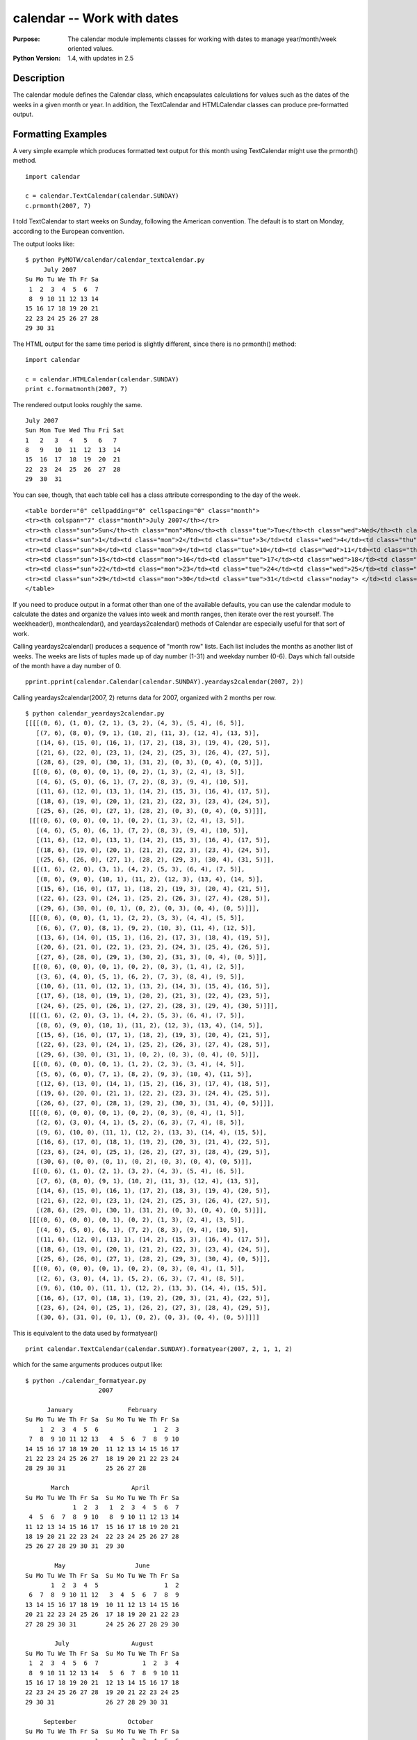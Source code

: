 ===========================
calendar -- Work with dates
===========================

.. module:: calendar
    :synopsis: The calendar module implements classes for working with dates to manage year/month/week oriented values.

:Purpose: The calendar module implements classes for working with dates to manage year/month/week oriented values.
:Python Version: 1.4, with updates in 2.5

Description
===========

The calendar module defines the Calendar class, which encapsulates
calculations for values such as the dates of the weeks in a given month or
year. In addition, the TextCalendar and HTMLCalendar classes can produce
pre-formatted output.

Formatting Examples
===================

A very simple example which produces formatted text output for this month
using TextCalendar might use the prmonth() method.

::

    import calendar

    c = calendar.TextCalendar(calendar.SUNDAY)
    c.prmonth(2007, 7)

I told TextCalendar to start weeks on Sunday, following the American
convention. The default is to start on Monday, according to the European
convention.

The output looks like:

::

    $ python PyMOTW/calendar/calendar_textcalendar.py 
         July 2007
    Su Mo Tu We Th Fr Sa
     1  2  3  4  5  6  7
     8  9 10 11 12 13 14
    15 16 17 18 19 20 21
    22 23 24 25 26 27 28
    29 30 31

The HTML output for the same time period is slightly different, since there is
no prmonth() method:

::

    import calendar

    c = calendar.HTMLCalendar(calendar.SUNDAY)
    print c.formatmonth(2007, 7)


The rendered output looks roughly the same.

::

    July 2007
    Sun Mon Tue Wed Thu Fri Sat
    1   2   3   4   5   6   7
    8   9   10  11  12  13  14
    15  16  17  18  19  20  21
    22  23  24  25  26  27  28
    29  30  31               


You can see, though, that each table cell has a class attribute corresponding
to the day of the week.

::

    <table border="0" cellpadding="0" cellspacing="0" class="month">
    <tr><th colspan="7" class="month">July 2007</th></tr>
    <tr><th class="sun">Sun</th><th class="mon">Mon</th><th class="tue">Tue</th><th class="wed">Wed</th><th class="thu">Thu</th><th class="fri">Fri</th><th class="sat">Sat</th></tr>
    <tr><td class="sun">1</td><td class="mon">2</td><td class="tue">3</td><td class="wed">4</td><td class="thu">5</td><td class="fri">6</td><td class="sat">7</td></tr>
    <tr><td class="sun">8</td><td class="mon">9</td><td class="tue">10</td><td class="wed">11</td><td class="thu">12</td><td class="fri">13</td><td class="sat">14</td></tr>
    <tr><td class="sun">15</td><td class="mon">16</td><td class="tue">17</td><td class="wed">18</td><td class="thu">19</td><td class="fri">20</td><td class="sat">21</td></tr>
    <tr><td class="sun">22</td><td class="mon">23</td><td class="tue">24</td><td class="wed">25</td><td class="thu">26</td><td class="fri">27</td><td class="sat">28</td></tr>
    <tr><td class="sun">29</td><td class="mon">30</td><td class="tue">31</td><td class="noday"> </td><td class="noday"> </td><td class="noday"> </td><td class="noday"> </td></tr>
    </table>

If you need to produce output in a format other than one of the available
defaults, you can use the calendar module to calculate the dates and organize
the values into week and month ranges, then iterate over the rest yourself.
The weekheader(), monthcalendar(), and yeardays2calendar() methods of Calendar
are especially useful for that sort of work.

Calling yeardays2calendar() produces a sequence of "month row" lists. Each
list includes the months as another list of weeks. The weeks are lists of
tuples made up of day number (1-31) and weekday number (0-6). Days which fall
outside of the month have a day number of 0.

::

    pprint.pprint(calendar.Calendar(calendar.SUNDAY).yeardays2calendar(2007, 2))

Calling yeardays2calendar(2007, 2) returns data for 2007, organized with 2
months per row.

::

    $ python calendar_yeardays2calendar.py 
    [[[[(0, 6), (1, 0), (2, 1), (3, 2), (4, 3), (5, 4), (6, 5)],
       [(7, 6), (8, 0), (9, 1), (10, 2), (11, 3), (12, 4), (13, 5)],
       [(14, 6), (15, 0), (16, 1), (17, 2), (18, 3), (19, 4), (20, 5)],
       [(21, 6), (22, 0), (23, 1), (24, 2), (25, 3), (26, 4), (27, 5)],
       [(28, 6), (29, 0), (30, 1), (31, 2), (0, 3), (0, 4), (0, 5)]],
      [[(0, 6), (0, 0), (0, 1), (0, 2), (1, 3), (2, 4), (3, 5)],
       [(4, 6), (5, 0), (6, 1), (7, 2), (8, 3), (9, 4), (10, 5)],
       [(11, 6), (12, 0), (13, 1), (14, 2), (15, 3), (16, 4), (17, 5)],
       [(18, 6), (19, 0), (20, 1), (21, 2), (22, 3), (23, 4), (24, 5)],
       [(25, 6), (26, 0), (27, 1), (28, 2), (0, 3), (0, 4), (0, 5)]]],
     [[[(0, 6), (0, 0), (0, 1), (0, 2), (1, 3), (2, 4), (3, 5)],
       [(4, 6), (5, 0), (6, 1), (7, 2), (8, 3), (9, 4), (10, 5)],
       [(11, 6), (12, 0), (13, 1), (14, 2), (15, 3), (16, 4), (17, 5)],
       [(18, 6), (19, 0), (20, 1), (21, 2), (22, 3), (23, 4), (24, 5)],
       [(25, 6), (26, 0), (27, 1), (28, 2), (29, 3), (30, 4), (31, 5)]],
      [[(1, 6), (2, 0), (3, 1), (4, 2), (5, 3), (6, 4), (7, 5)],
       [(8, 6), (9, 0), (10, 1), (11, 2), (12, 3), (13, 4), (14, 5)],
       [(15, 6), (16, 0), (17, 1), (18, 2), (19, 3), (20, 4), (21, 5)],
       [(22, 6), (23, 0), (24, 1), (25, 2), (26, 3), (27, 4), (28, 5)],
       [(29, 6), (30, 0), (0, 1), (0, 2), (0, 3), (0, 4), (0, 5)]]],
     [[[(0, 6), (0, 0), (1, 1), (2, 2), (3, 3), (4, 4), (5, 5)],
       [(6, 6), (7, 0), (8, 1), (9, 2), (10, 3), (11, 4), (12, 5)],
       [(13, 6), (14, 0), (15, 1), (16, 2), (17, 3), (18, 4), (19, 5)],
       [(20, 6), (21, 0), (22, 1), (23, 2), (24, 3), (25, 4), (26, 5)],
       [(27, 6), (28, 0), (29, 1), (30, 2), (31, 3), (0, 4), (0, 5)]],
      [[(0, 6), (0, 0), (0, 1), (0, 2), (0, 3), (1, 4), (2, 5)],
       [(3, 6), (4, 0), (5, 1), (6, 2), (7, 3), (8, 4), (9, 5)],
       [(10, 6), (11, 0), (12, 1), (13, 2), (14, 3), (15, 4), (16, 5)],
       [(17, 6), (18, 0), (19, 1), (20, 2), (21, 3), (22, 4), (23, 5)],
       [(24, 6), (25, 0), (26, 1), (27, 2), (28, 3), (29, 4), (30, 5)]]],
     [[[(1, 6), (2, 0), (3, 1), (4, 2), (5, 3), (6, 4), (7, 5)],
       [(8, 6), (9, 0), (10, 1), (11, 2), (12, 3), (13, 4), (14, 5)],
       [(15, 6), (16, 0), (17, 1), (18, 2), (19, 3), (20, 4), (21, 5)],
       [(22, 6), (23, 0), (24, 1), (25, 2), (26, 3), (27, 4), (28, 5)],
       [(29, 6), (30, 0), (31, 1), (0, 2), (0, 3), (0, 4), (0, 5)]],
      [[(0, 6), (0, 0), (0, 1), (1, 2), (2, 3), (3, 4), (4, 5)],
       [(5, 6), (6, 0), (7, 1), (8, 2), (9, 3), (10, 4), (11, 5)],
       [(12, 6), (13, 0), (14, 1), (15, 2), (16, 3), (17, 4), (18, 5)],
       [(19, 6), (20, 0), (21, 1), (22, 2), (23, 3), (24, 4), (25, 5)],
       [(26, 6), (27, 0), (28, 1), (29, 2), (30, 3), (31, 4), (0, 5)]]],
     [[[(0, 6), (0, 0), (0, 1), (0, 2), (0, 3), (0, 4), (1, 5)],
       [(2, 6), (3, 0), (4, 1), (5, 2), (6, 3), (7, 4), (8, 5)],
       [(9, 6), (10, 0), (11, 1), (12, 2), (13, 3), (14, 4), (15, 5)],
       [(16, 6), (17, 0), (18, 1), (19, 2), (20, 3), (21, 4), (22, 5)],
       [(23, 6), (24, 0), (25, 1), (26, 2), (27, 3), (28, 4), (29, 5)],
       [(30, 6), (0, 0), (0, 1), (0, 2), (0, 3), (0, 4), (0, 5)]],
      [[(0, 6), (1, 0), (2, 1), (3, 2), (4, 3), (5, 4), (6, 5)],
       [(7, 6), (8, 0), (9, 1), (10, 2), (11, 3), (12, 4), (13, 5)],
       [(14, 6), (15, 0), (16, 1), (17, 2), (18, 3), (19, 4), (20, 5)],
       [(21, 6), (22, 0), (23, 1), (24, 2), (25, 3), (26, 4), (27, 5)],
       [(28, 6), (29, 0), (30, 1), (31, 2), (0, 3), (0, 4), (0, 5)]]],
     [[[(0, 6), (0, 0), (0, 1), (0, 2), (1, 3), (2, 4), (3, 5)],
       [(4, 6), (5, 0), (6, 1), (7, 2), (8, 3), (9, 4), (10, 5)],
       [(11, 6), (12, 0), (13, 1), (14, 2), (15, 3), (16, 4), (17, 5)],
       [(18, 6), (19, 0), (20, 1), (21, 2), (22, 3), (23, 4), (24, 5)],
       [(25, 6), (26, 0), (27, 1), (28, 2), (29, 3), (30, 4), (0, 5)]],
      [[(0, 6), (0, 0), (0, 1), (0, 2), (0, 3), (0, 4), (1, 5)],
       [(2, 6), (3, 0), (4, 1), (5, 2), (6, 3), (7, 4), (8, 5)],
       [(9, 6), (10, 0), (11, 1), (12, 2), (13, 3), (14, 4), (15, 5)],
       [(16, 6), (17, 0), (18, 1), (19, 2), (20, 3), (21, 4), (22, 5)],
       [(23, 6), (24, 0), (25, 1), (26, 2), (27, 3), (28, 4), (29, 5)],
       [(30, 6), (31, 0), (0, 1), (0, 2), (0, 3), (0, 4), (0, 5)]]]]

This is equivalent to the data used by formatyear()

::

    print calendar.TextCalendar(calendar.SUNDAY).formatyear(2007, 2, 1, 1, 2)

which for the same arguments produces output like:

::

    $ python ./calendar_formatyear.py
                        2007

          January               February
    Su Mo Tu We Th Fr Sa  Su Mo Tu We Th Fr Sa
        1  2  3  4  5  6               1  2  3
     7  8  9 10 11 12 13   4  5  6  7  8  9 10
    14 15 16 17 18 19 20  11 12 13 14 15 16 17
    21 22 23 24 25 26 27  18 19 20 21 22 23 24
    28 29 30 31           25 26 27 28

           March                 April
    Su Mo Tu We Th Fr Sa  Su Mo Tu We Th Fr Sa
                 1  2  3   1  2  3  4  5  6  7
     4  5  6  7  8  9 10   8  9 10 11 12 13 14
    11 12 13 14 15 16 17  15 16 17 18 19 20 21
    18 19 20 21 22 23 24  22 23 24 25 26 27 28
    25 26 27 28 29 30 31  29 30

            May                   June
    Su Mo Tu We Th Fr Sa  Su Mo Tu We Th Fr Sa
           1  2  3  4  5                  1  2
     6  7  8  9 10 11 12   3  4  5  6  7  8  9
    13 14 15 16 17 18 19  10 11 12 13 14 15 16
    20 21 22 23 24 25 26  17 18 19 20 21 22 23
    27 28 29 30 31        24 25 26 27 28 29 30

            July                 August
    Su Mo Tu We Th Fr Sa  Su Mo Tu We Th Fr Sa
     1  2  3  4  5  6  7            1  2  3  4
     8  9 10 11 12 13 14   5  6  7  8  9 10 11
    15 16 17 18 19 20 21  12 13 14 15 16 17 18
    22 23 24 25 26 27 28  19 20 21 22 23 24 25
    29 30 31              26 27 28 29 30 31

         September              October
    Su Mo Tu We Th Fr Sa  Su Mo Tu We Th Fr Sa
                       1      1  2  3  4  5  6
     2  3  4  5  6  7  8   7  8  9 10 11 12 13
     9 10 11 12 13 14 15  14 15 16 17 18 19 20
    16 17 18 19 20 21 22  21 22 23 24 25 26 27
    23 24 25 26 27 28 29  28 29 30 31
    30

          November              December
    Su Mo Tu We Th Fr Sa  Su Mo Tu We Th Fr Sa
                 1  2  3                     1
     4  5  6  7  8  9 10   2  3  4  5  6  7  8
    11 12 13 14 15 16 17   9 10 11 12 13 14 15
    18 19 20 21 22 23 24  16 17 18 19 20 21 22
    25 26 27 28 29 30     23 24 25 26 27 28 29
                          30 31

If you want to format the output yourself for some reason (such as including
links in HTML output), you will find the day_name, day_abbr, month_name, and
month_abbr module attributtes useful. They are automatically configured
correctly for the current locale.

Calculation Examples
====================

Although the calendar module focuses mostly on printing full calendars in
various formats, it also provides functions useful for working with dates in
other ways, such as calculating dates for a recurring event. For example, the
Python Atlanta User's Group meets the 2nd Thursday of every month. To
calculate the dates for the meetings for a year, you could use the return
value of monthcalendar().

::

    pprint.pprint(calendar.monthcalendar(2007, 7))

Notice that some days are 0. Those are days of the week which overlap with the
given month but which are part of another month.

::

     $ python calendar_monthcalendar.py 
    [[0, 0, 0, 0, 0, 0, 1],
     [2, 3, 4, 5, 6, 7, 8],
     [9, 10, 11, 12, 13, 14, 15],
     [16, 17, 18, 19, 20, 21, 22],
     [23, 24, 25, 26, 27, 28, 29],
     [30, 31, 0, 0, 0, 0, 0]]


Remember that, by default, the first day of the week is Monday. It is possible
to change that by calling setfirstweekday(). On the other hand, since the
calendar module includes constants for indexing into the date ranges returned
by monthcalendar(), it is more convenient to skip that step in this case.

To calculate the PyATL meeting dates for 2007, assuming the second Thursday of
every month, we can use the 0 values to tell us whether the Thursday of the
first week is included in the month (or if the month starts, for example on a
Friday).

::

    import calendar

    # Show every month
    for month in range(1, 13):

        # Compute the dates for each week which overlaps the month
        c = calendar.monthcalendar(2007, month)
        first_week = c[0]
        second_week = c[1]
        third_week = c[2]

        # If there is a Thursday in the first week, the second Thursday
        # is in the second week.  Otherwise the second Thursday must 
        # be in the third week.
        if first_week[calendar.THURSDAY]:
            meeting_date = second_week[calendar.THURSDAY]
        else:
            meeting_date = third_week[calendar.THURSDAY]

        print '%3s: %2s' % (month, meeting_date)


So the PyATL meeting schedule for the year is:

::

    $ python calendar_secondthursday.py
      1: 11
      2:  8
      3:  8
      4: 12
      5: 10
      6: 14
      7: 12
      8:  9
      9: 13
     10: 11
     11:  8
     12: 13


References
==========

Standard library documentation: `calendar <http://docs.python.org/lib/module-calendar.html>`_
